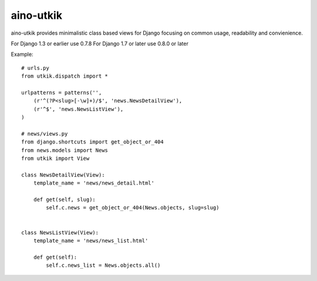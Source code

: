
aino-utkik
==========

aino-utkik provides minimalistic class based views for Django focusing on
common usage, readability and convienience.

For Django 1.3 or earlier use 0.7.8
For Django 1.7 or later use 0.8.0 or later

Example::

    # urls.py
    from utkik.dispatch import *

    urlpatterns = patterns('',
        (r'^(?P<slug>[-\w]+)/$', 'news.NewsDetailView'),
        (r'^$', 'news.NewsListView'),
    )

    # news/views.py
    from django.shortcuts import get_object_or_404
    from news.models import News
    from utkik import View

    class NewsDetailView(View):
        template_name = 'news/news_detail.html'

        def get(self, slug):
            self.c.news = get_object_or_404(News.objects, slug=slug)


    class NewsListView(View):
        template_name = 'news/news_list.html'

        def get(self):
            self.c.news_list = News.objects.all()

